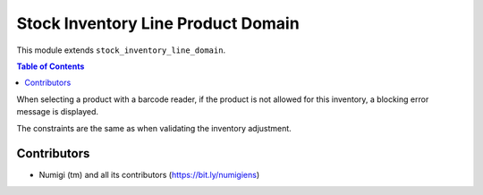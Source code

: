 Stock Inventory Line Product Domain
===================================
This module extends ``stock_inventory_line_domain``.

.. contents:: Table of Contents

When selecting a product with a barcode reader, if the product is not allowed for this inventory,
a blocking error message is displayed.

The constraints are the same as when validating the inventory adjustment.

Contributors
------------
* Numigi (tm) and all its contributors (https://bit.ly/numigiens)
